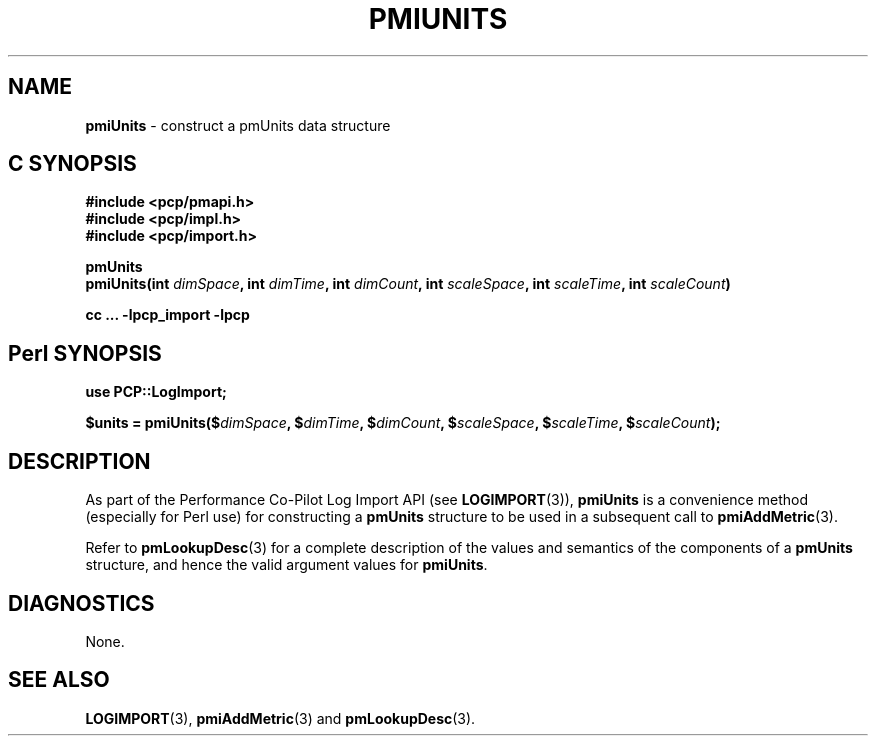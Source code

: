 '\"macro stdmacro
.\"
.\" Copyright (c) 2010 Ken McDonell.  All Rights Reserved.
.\" 
.\" This program is free software; you can redistribute it and/or modify it
.\" under the terms of the GNU General Public License as published by the
.\" Free Software Foundation; either version 2 of the License, or (at your
.\" option) any later version.
.\" 
.\" This program is distributed in the hope that it will be useful, but
.\" WITHOUT ANY WARRANTY; without even the implied warranty of MERCHANTABILITY
.\" or FITNESS FOR A PARTICULAR PURPOSE.  See the GNU General Public License
.\" for more details.
.\" 
.\"
.TH PMIUNITS 3 "" "Performance Co-Pilot"
.SH NAME
\f3pmiUnits\f1 \- construct a pmUnits data structure
.SH "C SYNOPSIS"
.ft 3
#include <pcp/pmapi.h>
.br
#include <pcp/impl.h>
.br
#include <pcp/import.h>
.sp
pmUnits
.br
pmiUnits(int \fIdimSpace\fP, int \fIdimTime\fP, int \fIdimCount\fP, int \fIscaleSpace\fP, int \fIscaleTime\fP, int \fIscaleCount\fP)
.sp
cc ... \-lpcp_import \-lpcp
.ft 1
.SH "Perl SYNOPSIS"
.ft 3
use PCP::LogImport;
.sp
$units = pmiUnits($\fIdimSpace\fP, $\fIdimTime\fP, $\fIdimCount\fP, $\fIscaleSpace\fP, $\fIscaleTime\fP, $\fIscaleCount\fP);
.ft 1
.SH DESCRIPTION
As part of the Performance Co-Pilot Log Import API (see
.BR LOGIMPORT (3)),
.B pmiUnits
is a convenience method (especially for Perl use) for constructing a
.B pmUnits
structure to be used in a subsequent call to
.BR pmiAddMetric (3).
.PP
Refer to
.BR pmLookupDesc (3)
for a complete description of the values and semantics of the
components of a
.B pmUnits
structure, and hence the valid argument values for
.BR pmiUnits .
.SH DIAGNOSTICS
None.
.SH SEE ALSO
.BR LOGIMPORT (3),
.BR pmiAddMetric (3)
and
.BR pmLookupDesc (3).
